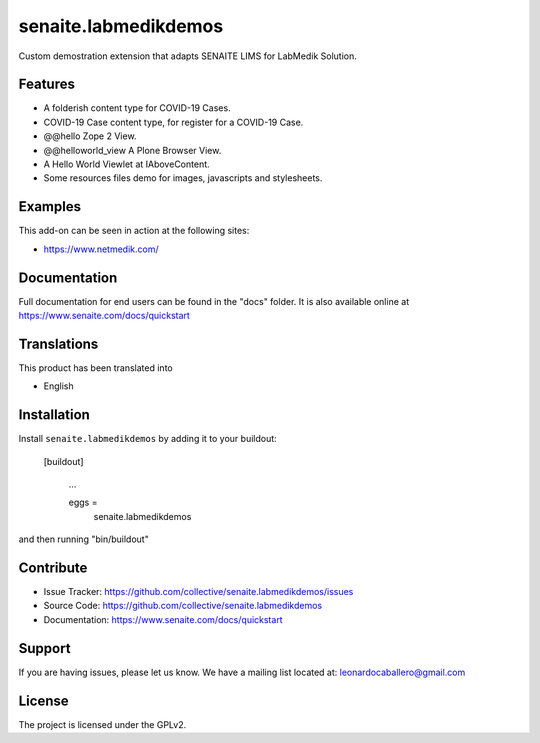 =====================
senaite.labmedikdemos
=====================

.. figure:: https://raw.githubusercontent.com/macagua/senaite.labmedikdemos/main/senaite/labmedikdemos/browser/images/netmedik-logo.png
   :width: 500px
   :alt: senaite.labmedikdemos
   :align: center

Custom demostration extension that adapts SENAITE LIMS for LabMedik Solution.

Features
========

- A folderish content type for COVID-19 Cases.

- COVID-19 Case content type, for register for a COVID-19 Case.

- @@hello Zope 2 View.

- @@helloworld_view A Plone Browser View.

- A Hello World Viewlet at IAboveContent.

- Some resources files demo for images, javascripts and stylesheets.


Examples
========

This add-on can be seen in action at the following sites:

- https://www.netmedik.com/


Documentation
=============

Full documentation for end users can be found in the "docs" folder.
It is also available online at https://www.senaite.com/docs/quickstart


Translations
============

This product has been translated into

- English


Installation
============

Install ``senaite.labmedikdemos`` by adding it to your buildout:

   [buildout]

    ...

    eggs =
        senaite.labmedikdemos


and then running "bin/buildout"



Contribute
==========

- Issue Tracker: https://github.com/collective/senaite.labmedikdemos/issues
- Source Code: https://github.com/collective/senaite.labmedikdemos
- Documentation: https://www.senaite.com/docs/quickstart

Support
=======

If you are having issues, please let us know.
We have a mailing list located at: leonardocaballero@gmail.com

License
=======

The project is licensed under the GPLv2.
